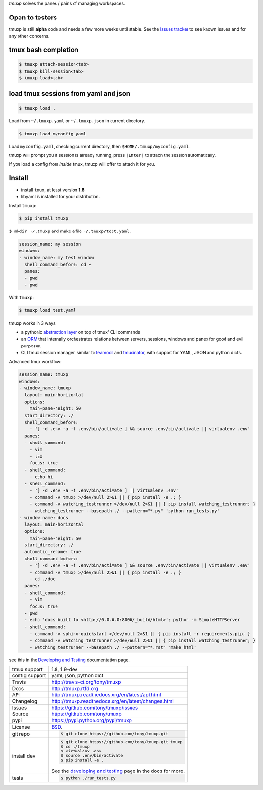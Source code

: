 `tmuxp` solves the panes / pains of managing workspaces.

.. image:: https://travis-ci.org/tony/tmuxp.png?branch=master
   :target: https://travis-ci.org/tony/tmuxp

.. image:: https://badge.fury.io/py/tmuxp.png
    :target: http://badge.fury.io/py/tmuxp

.. figure:: https://raw.github.com/tony/tmuxp/master/doc/_static/tmuxp-dev-screenshot.png
    :scale: 100%
    :width: 65%
    :align: center

Open to testers
---------------

tmuxp is still **alpha** code and needs a few more weeks until stable.
See the `Issues tracker`_ to see known issues and for any other concerns.


tmux bash completion
--------------------

.. code-block:: bash

    $ tmuxp attach-session<tab>
    $ tmuxp kill-session<tab>
    $ tmuxp load<tab>

.. seealso:: `bash completion`_

load tmux sessions from yaml and json
--------------------------------------

.. code-block:: bash

    $ tmuxp load .

Load from ``~/.tmuxp.yaml`` or ``~/.tmuxp.json`` in current directory.

.. code-block:: bash

    $ tmuxp load myconfig.yaml

Load ``myconfig.yaml``, checking current directory, then
``$HOME/.tmuxp/myconfig.yaml``.

tmuxp will prompt you if session is already running, press ``[Enter]``
to attach the session automatically.

If you load a config from *inside* tmux, tmuxp will offer to attach it
for you.

.. seealso:: `Examples`_

Install
-------

- install ``tmux``, at least version **1.8**
- libyaml is installed for your distribution.

Install ``tmuxp``:

.. code-block:: bash

    $ pip install tmuxp
    
``$ mkdir ~/.tmuxp`` and make a file ``~/.tmuxp/test.yaml``.

.. code-block:: yaml

    session_name: my session
    windows:
    - window_name: my test window
      shell_command_before: cd ~
      panes:
      - pwd
      - pwd

With ``tmuxp``:

.. code-block:: bash

    $ tmuxp load test.yaml

.. seealso:: `Quickstart`_

tmuxp works in 3 ways:

- a pythonic `abstraction layer`_ on top of tmux' CLI commands
- an `ORM`_ that internally orchestrates relations between servers,
  sessions, windows and panes for good and evil purposes.
- CLI tmux session manager, similar to `teamocil`_ and `tmuxinator`_, with
  support for YAML, JSON and python dicts.

Advanced tmux workflow:

.. code-block:: yaml

    session_name: tmuxp
    windows:
    - window_name: tmuxp
      layout: main-horizontal
      options:
        main-pane-height: 50
      start_directory: ./
      shell_command_before:
        - '[ -d .env -a -f .env/bin/activate ] && source .env/bin/activate || virtualenv .env'
      panes:
      - shell_command: 
        - vim
        - :Ex
        focus: true
      - shell_command: 
        - echo hi
      - shell_command: 
        - '[ -d .env -a -f .env/bin/activate ] || virtualenv .env'
        - command -v tmuxp >/dev/null 2>&1 || { pip install -e .; }
        - command -v watching_testrunner >/dev/null 2>&1 || { pip install watching_testrunner; }
        - watching_testrunner --basepath ./ --pattern="*.py" 'python run_tests.py'
    - window_name: docs
      layout: main-horizontal
      options:
        main-pane-height: 50
      start_directory: ./
      automatic_rename: true
      shell_command_before: 
        - '[ -d .env -a -f .env/bin/activate ] && source .env/bin/activate || virtualenv .env'
        - command -v tmuxp >/dev/null 2>&1 || { pip install -e .; }
        - cd ./doc
      panes:
      - shell_command:
        - vim
        focus: true
      - pwd
      - echo 'docs built to <http://0.0.0.0:8000/_build/html>'; python -m SimpleHTTPServer
      - shell_command:
        - command -v sphinx-quickstart >/dev/null 2>&1 || { pip install -r requirements.pip; }
        - command -v watching_testrunner >/dev/null 2>&1 || { pip install watching_testrunner; }
        - watching_testrunner --basepath ./ --pattern="*.rst" 'make html'

see this in the `Developing and Testing`_ documentation page.

==============  ==========================================================
tmux support    1.8, 1.9-dev
config support  yaml, json, python dict
Travis          http://travis-ci.org/tony/tmuxp
Docs            http://tmuxp.rtfd.org
API             http://tmuxp.readthedocs.org/en/latest/api.html
Changelog       http://tmuxp.readthedocs.org/en/latest/changes.html
Issues          https://github.com/tony/tmuxp/issues
Source          https://github.com/tony/tmuxp
pypi            https://pypi.python.org/pypi/tmuxp
License         `BSD`_.
git repo        .. code-block:: bash

                    $ git clone https://github.com/tony/tmuxp.git
install dev     .. code-block:: bash

                    $ git clone https://github.com/tony/tmuxp.git tmuxp
                    $ cd ./tmuxp
                    $ virtualenv .env
                    $ source .env/bin/activate
                    $ pip install -e .

                See the `developing and testing`_ page in the docs for
                more.
tests           .. code-block:: bash

                    $ python ./run_tests.py
==============  ==========================================================

.. _BSD: http://opensource.org/licenses/BSD-3-Clause
.. _developing and testing: http://tmuxp.readthedocs.org/en/latest/developing.html
.. _Examples: http://tmuxp.readthedocs.org/en/latest/examples.html
.. _Quickstart: http://tmuxp.readthedocs.org/en/latest/quickstart.html
.. _bash completion: http://tmuxp.readthedocs.org/en/latest/quickstart.html#bash-completion
.. _Developing and Testing: http://tmuxp.readthedocs.org/en/latest/developing.html
.. _tmuxinator: https://github.com/aziz/tmuxinator
.. _teamocil: https://github.com/remiprev/teamocil
.. _abstraction layer: http://en.wikipedia.org/wiki/Abstraction_layer
.. _ORM: http://tmuxp.readthedocs.org/en/latest/quickstart.html#tmux-orm
.. _tmux(1): http://tmux.sourceforge.net/
.. _Issues tracker: https://github.com/tony/tmuxp/issues
.. _python dict: http://docs.python.org/2/library/stdtypes.html#dict
